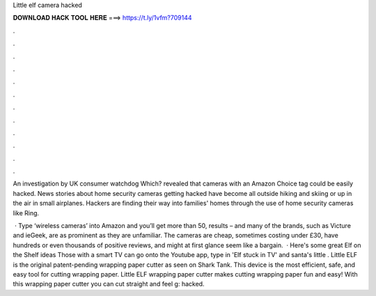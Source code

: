 Little elf camera hacked



𝐃𝐎𝐖𝐍𝐋𝐎𝐀𝐃 𝐇𝐀𝐂𝐊 𝐓𝐎𝐎𝐋 𝐇𝐄𝐑𝐄 ===> https://t.ly/1vfm?709144



.



.



.



.



.



.



.



.



.



.



.



.

An investigation by UK consumer watchdog Which? revealed that cameras with an Amazon Choice tag could be easily hacked. News stories about home security cameras getting hacked have become all outside hiking and skiing or up in the air in small airplanes. Hackers are finding their way into families' homes through the use of home security cameras like Ring.

 · Type ‘wireless cameras’ into Amazon and you’ll get more than 50, results – and many of the brands, such as Victure and ieGeek, are as prominent as they are unfamiliar. The cameras are cheap, sometimes costing under £30, have hundreds or even thousands of positive reviews, and might at first glance seem like a bargain.  · Here's some great Elf on the Shelf ideas Those with a smart TV can go onto the Youtube app, type in 'Elf stuck in TV' and santa's little . Little ELF is the original patent-pending wrapping paper cutter as seen on Shark Tank. This device is the most efficient, safe, and easy tool for cutting wrapping paper. Little ELF wrapping paper cutter makes cutting wrapping paper fun and easy! With this wrapping paper cutter you can cut straight and feel g: hacked.
